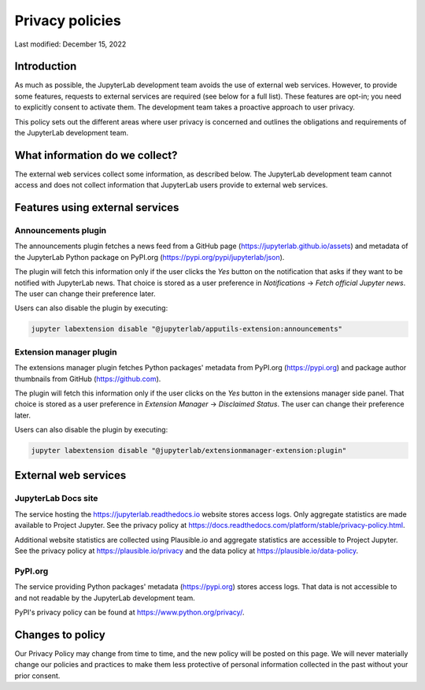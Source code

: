 .. Copyright (c) Jupyter Development Team.
.. Distributed under the terms of the Modified BSD License.

Privacy policies
================

Last modified: December 15, 2022

Introduction
------------

As much as possible, the JupyterLab development team avoids the use of external
web services. However, to provide some features, requests to external
services are required (see below for a full list). These features are
opt-in; you need to explicitly consent to activate them.
The development team takes a proactive approach to user privacy.

This policy sets out the different areas where user privacy is concerned
and outlines the obligations and requirements of the JupyterLab
development team.

What information do we collect?
-------------------------------

The external web services collect some information, as described below.
The JupyterLab development team cannot access and does not collect
information that JupyterLab users provide to external web services.

Features using external services
--------------------------------

Announcements plugin
^^^^^^^^^^^^^^^^^^^^

The announcements plugin fetches a news feed from a GitHub page
(https://jupyterlab.github.io/assets) and metadata of the JupyterLab Python
package on PyPI.org (https://pypi.org/pypi/jupyterlab/json).

The plugin will fetch this information only if the user clicks the *Yes*
button on the notification that asks if they want to be notified with JupyterLab news.
That choice is stored as a user preference in *Notifications* ->
*Fetch official Jupyter news*. The user can change their preference later.

Users can also disable the plugin by executing:

.. code-block:: bash

    jupyter labextension disable "@jupyterlab/apputils-extension:announcements"

Extension manager plugin
^^^^^^^^^^^^^^^^^^^^^^^^

The extensions manager plugin fetches Python packages' metadata from PyPI.org
(https://pypi.org) and package author thumbnails from GitHub (https://github.com).

The plugin will fetch this information only if the user clicks on the *Yes*
button in the extensions manager side panel.
That choice is stored as a user preference in *Extension Manager* ->
*Disclaimed Status*. The user can change their preference later.

Users can also disable the plugin by executing:

.. code-block:: bash

    jupyter labextension disable "@jupyterlab/extensionmanager-extension:plugin"

External web services
---------------------

JupyterLab Docs site
^^^^^^^^^^^^^^^^^^^^

The service hosting the https://jupyterlab.readthedocs.io website stores access
logs. Only aggregate statistics are made available to Project Jupyter. See the
privacy policy at
https://docs.readthedocs.com/platform/stable/privacy-policy.html.

Additional website statistics are collected using Plausible.io and aggregate statistics
are accessible to Project Jupyter. See the privacy policy at
https://plausible.io/privacy and the data policy at
https://plausible.io/data-policy.

PyPI.org
^^^^^^^^

The service providing Python packages' metadata (https://pypi.org) stores access logs.
That data is not accessible to and not readable by the JupyterLab development team.

PyPI's privacy policy can be found at https://www.python.org/privacy/.

Changes to policy
-----------------

Our Privacy Policy may change from time to time, and the new policy will be posted
on this page. We will never materially change our policies and practices to make
them less protective of personal information collected in the past without your
prior consent.
